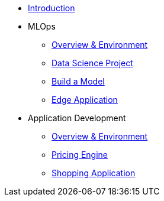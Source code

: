 * xref:01-01-introduction.adoc[Introduction]
* MLOps
** xref:01-02-mlops-overview-environment.adoc[Overview & Environment]
** xref:01-03-mlops-data-science-prj.adoc[Data Science Project]
** xref:01-04-mlops-jupyter.adoc[Build a Model]
** xref:01-05-mlops-edge-usage.adoc[Edge Application]
* Application Development
** xref:02-01-appdev-overview-environment.adoc[Overview & Environment]
** xref:02-02-appdev-edge-camel-price.adoc[Pricing Engine]
** xref:02-03-appdev-edge-shopper.adoc[Shopping Application]